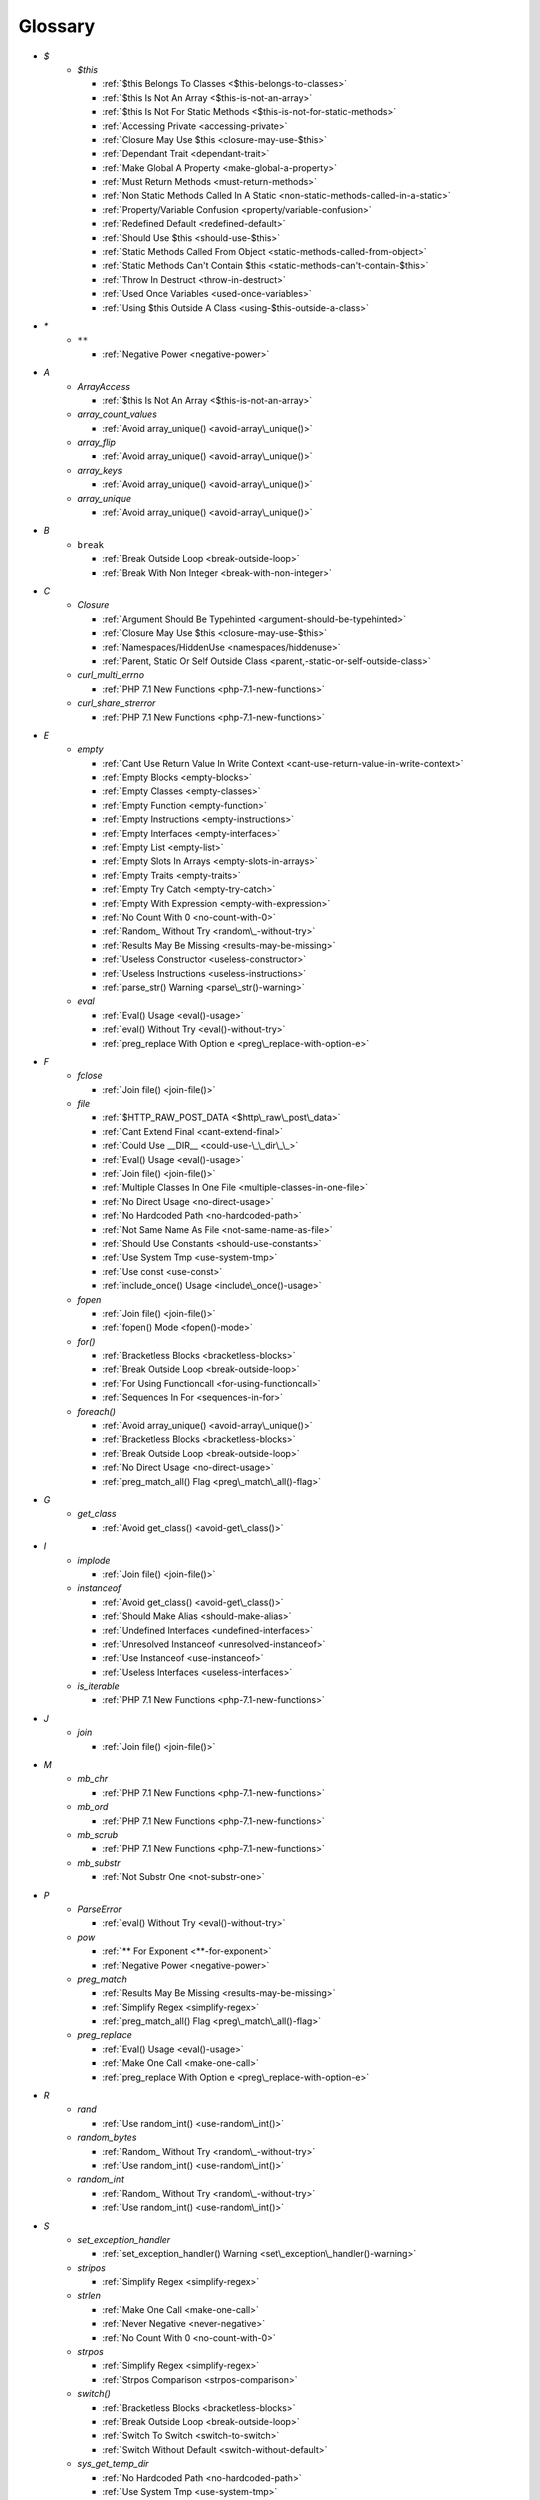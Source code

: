 .. Glossary:

Glossary
============
+ `$`
    + `$this`

      + :ref:`$this Belongs To Classes <$this-belongs-to-classes>`
      + :ref:`$this Is Not An Array <$this-is-not-an-array>`
      + :ref:`$this Is Not For Static Methods <$this-is-not-for-static-methods>`
      + :ref:`Accessing Private <accessing-private>`
      + :ref:`Closure May Use $this <closure-may-use-$this>`
      + :ref:`Dependant Trait <dependant-trait>`
      + :ref:`Make Global A Property <make-global-a-property>`
      + :ref:`Must Return Methods <must-return-methods>`
      + :ref:`Non Static Methods Called In A Static <non-static-methods-called-in-a-static>`
      + :ref:`Property/Variable Confusion <property/variable-confusion>`
      + :ref:`Redefined Default <redefined-default>`
      + :ref:`Should Use $this <should-use-$this>`
      + :ref:`Static Methods Called From Object <static-methods-called-from-object>`
      + :ref:`Static Methods Can't Contain $this <static-methods-can't-contain-$this>`
      + :ref:`Throw In Destruct <throw-in-destruct>`
      + :ref:`Used Once Variables <used-once-variables>`
      + :ref:`Using $this Outside A Class <using-$this-outside-a-class>`


+ `*`
    + ``**``

      + :ref:`Negative Power <negative-power>`


+ `A`
    + `ArrayAccess`

      + :ref:`$this Is Not An Array <$this-is-not-an-array>`

    + `array_count_values`

      + :ref:`Avoid array_unique() <avoid-array\_unique()>`

    + `array_flip`

      + :ref:`Avoid array_unique() <avoid-array\_unique()>`

    + `array_keys`

      + :ref:`Avoid array_unique() <avoid-array\_unique()>`

    + `array_unique`

      + :ref:`Avoid array_unique() <avoid-array\_unique()>`


+ `B`
    + ``break``

      + :ref:`Break Outside Loop <break-outside-loop>`
      + :ref:`Break With Non Integer <break-with-non-integer>`


+ `C`
    + `Closure`

      + :ref:`Argument Should Be Typehinted <argument-should-be-typehinted>`
      + :ref:`Closure May Use $this <closure-may-use-$this>`
      + :ref:`Namespaces/HiddenUse <namespaces/hiddenuse>`
      + :ref:`Parent, Static Or Self Outside Class <parent,-static-or-self-outside-class>`

    + `curl_multi_errno`

      + :ref:`PHP 7.1 New Functions <php-7.1-new-functions>`

    + `curl_share_strerror`

      + :ref:`PHP 7.1 New Functions <php-7.1-new-functions>`


+ `E`
    + `empty`

      + :ref:`Cant Use Return Value In Write Context <cant-use-return-value-in-write-context>`
      + :ref:`Empty Blocks <empty-blocks>`
      + :ref:`Empty Classes <empty-classes>`
      + :ref:`Empty Function <empty-function>`
      + :ref:`Empty Instructions <empty-instructions>`
      + :ref:`Empty Interfaces <empty-interfaces>`
      + :ref:`Empty List <empty-list>`
      + :ref:`Empty Slots In Arrays <empty-slots-in-arrays>`
      + :ref:`Empty Traits <empty-traits>`
      + :ref:`Empty Try Catch <empty-try-catch>`
      + :ref:`Empty With Expression <empty-with-expression>`
      + :ref:`No Count With 0 <no-count-with-0>`
      + :ref:`Random_ Without Try <random\_-without-try>`
      + :ref:`Results May Be Missing <results-may-be-missing>`
      + :ref:`Useless Constructor <useless-constructor>`
      + :ref:`Useless Instructions <useless-instructions>`
      + :ref:`parse_str() Warning <parse\_str()-warning>`

    + `eval`

      + :ref:`Eval() Usage <eval()-usage>`
      + :ref:`eval() Without Try <eval()-without-try>`
      + :ref:`preg_replace With Option e <preg\_replace-with-option-e>`


+ `F`
    + `fclose`

      + :ref:`Join file() <join-file()>`

    + `file`

      + :ref:`$HTTP_RAW_POST_DATA <$http\_raw\_post\_data>`
      + :ref:`Cant Extend Final <cant-extend-final>`
      + :ref:`Could Use __DIR__ <could-use-\_\_dir\_\_>`
      + :ref:`Eval() Usage <eval()-usage>`
      + :ref:`Join file() <join-file()>`
      + :ref:`Multiple Classes In One File <multiple-classes-in-one-file>`
      + :ref:`No Direct Usage <no-direct-usage>`
      + :ref:`No Hardcoded Path <no-hardcoded-path>`
      + :ref:`Not Same Name As File <not-same-name-as-file>`
      + :ref:`Should Use Constants <should-use-constants>`
      + :ref:`Use System Tmp <use-system-tmp>`
      + :ref:`Use const <use-const>`
      + :ref:`include_once() Usage <include\_once()-usage>`

    + `fopen`

      + :ref:`Join file() <join-file()>`
      + :ref:`fopen() Mode <fopen()-mode>`

    + `for()`

      + :ref:`Bracketless Blocks <bracketless-blocks>`
      + :ref:`Break Outside Loop <break-outside-loop>`
      + :ref:`For Using Functioncall <for-using-functioncall>`
      + :ref:`Sequences In For <sequences-in-for>`

    + `foreach()`

      + :ref:`Avoid array_unique() <avoid-array\_unique()>`
      + :ref:`Bracketless Blocks <bracketless-blocks>`
      + :ref:`Break Outside Loop <break-outside-loop>`
      + :ref:`No Direct Usage <no-direct-usage>`
      + :ref:`preg_match_all() Flag <preg\_match\_all()-flag>`


+ `G`
    + `get_class`

      + :ref:`Avoid get_class() <avoid-get\_class()>`


+ `I`
    + `implode`

      + :ref:`Join file() <join-file()>`

    + `instanceof`

      + :ref:`Avoid get_class() <avoid-get\_class()>`
      + :ref:`Should Make Alias <should-make-alias>`
      + :ref:`Undefined Interfaces <undefined-interfaces>`
      + :ref:`Unresolved Instanceof <unresolved-instanceof>`
      + :ref:`Use Instanceof <use-instanceof>`
      + :ref:`Useless Interfaces <useless-interfaces>`

    + `is_iterable`

      + :ref:`PHP 7.1 New Functions <php-7.1-new-functions>`


+ `J`
    + `join`

      + :ref:`Join file() <join-file()>`


+ `M`
    + `mb_chr`

      + :ref:`PHP 7.1 New Functions <php-7.1-new-functions>`

    + `mb_ord`

      + :ref:`PHP 7.1 New Functions <php-7.1-new-functions>`

    + `mb_scrub`

      + :ref:`PHP 7.1 New Functions <php-7.1-new-functions>`

    + `mb_substr`

      + :ref:`Not Substr One <not-substr-one>`


+ `P`
    + `ParseError`

      + :ref:`eval() Without Try <eval()-without-try>`

    + `pow`

      + :ref:`** For Exponent <**-for-exponent>`
      + :ref:`Negative Power <negative-power>`

    + `preg_match`

      + :ref:`Results May Be Missing <results-may-be-missing>`
      + :ref:`Simplify Regex <simplify-regex>`
      + :ref:`preg_match_all() Flag <preg\_match\_all()-flag>`

    + `preg_replace`

      + :ref:`Eval() Usage <eval()-usage>`
      + :ref:`Make One Call <make-one-call>`
      + :ref:`preg_replace With Option e <preg\_replace-with-option-e>`


+ `R`
    + `rand`

      + :ref:`Use random_int() <use-random\_int()>`

    + `random_bytes`

      + :ref:`Random_ Without Try <random\_-without-try>`
      + :ref:`Use random_int() <use-random\_int()>`

    + `random_int`

      + :ref:`Random_ Without Try <random\_-without-try>`
      + :ref:`Use random_int() <use-random\_int()>`


+ `S`
    + `set_exception_handler`

      + :ref:`set_exception_handler() Warning <set\_exception\_handler()-warning>`

    + `stripos`

      + :ref:`Simplify Regex <simplify-regex>`

    + `strlen`

      + :ref:`Make One Call <make-one-call>`
      + :ref:`Never Negative <never-negative>`
      + :ref:`No Count With 0 <no-count-with-0>`

    + `strpos`

      + :ref:`Simplify Regex <simplify-regex>`
      + :ref:`Strpos Comparison <strpos-comparison>`

    + `switch()`

      + :ref:`Bracketless Blocks <bracketless-blocks>`
      + :ref:`Break Outside Loop <break-outside-loop>`
      + :ref:`Switch To Switch <switch-to-switch>`
      + :ref:`Switch Without Default <switch-without-default>`

    + `sys_get_temp_dir`

      + :ref:`No Hardcoded Path <no-hardcoded-path>`
      + :ref:`Use System Tmp <use-system-tmp>`


+ `T`
    + `Throwable`

      + :ref:`Empty Try Catch <empty-try-catch>`
      + :ref:`set_exception_handler() Warning <set\_exception\_handler()-warning>`

    + `throw`

      + :ref:`Exception Order <exception-order>`
      + :ref:`Exit() Usage <exit()-usage>`
      + :ref:`Multiple Exceptions Catch() <multiple-exceptions-catch()>`
      + :ref:`No Parenthesis For Language Construct <no-parenthesis-for-language-construct>`
      + :ref:`Should Chain Exception <should-chain-exception>`
      + :ref:`Switch Without Default <switch-without-default>`
      + :ref:`Throw Functioncall <throw-functioncall>`
      + :ref:`Throw In Destruct <throw-in-destruct>`
      + :ref:`Throws An Assignement <throws-an-assignement>`
      + :ref:`Unreachable Code <unreachable-code>`
      + :ref:`__toString() Throws Exception <\_\_tostring()-throws-exception>`

    + `time`

      + :ref:`Assign Default To Properties <assign-default-to-properties>`
      + :ref:`Avoid Parenthesis <avoid-parenthesis>`
      + :ref:`Avoir Sleep()/Usleep() <avoir-sleep()/usleep()>`
      + :ref:`Class Name Case Difference <class-name-case-difference>`
      + :ref:`Class, Interface Or Trait With Identical Names <class,-interface-or-trait-with-identical-names>`
      + :ref:`Classes Mutually Extending Each Other <classes-mutually-extending-each-other>`
      + :ref:`Constant Scalar Expressions <constant-scalar-expressions>`
      + :ref:`Echo With Concat <echo-with-concat>`
      + :ref:`Eval() Usage <eval()-usage>`
      + :ref:`Exit() Usage <exit()-usage>`
      + :ref:`Instantiating Abstract Class <instantiating-abstract-class>`
      + :ref:`Multiple Class Declarations <multiple-class-declarations>`
      + :ref:`Multiple Classes In One File <multiple-classes-in-one-file>`
      + :ref:`No Count With 0 <no-count-with-0>`
      + :ref:`No array_merge() In Loops <no-array\_merge()-in-loops>`
      + :ref:`Non Static Methods Called In A Static <non-static-methods-called-in-a-static>`
      + :ref:`Old Style Constructor <old-style-constructor>`
      + :ref:`Redefined Default <redefined-default>`
      + :ref:`Short Open Tags <short-open-tags>`
      + :ref:`Should Be Single Quote <should-be-single-quote>`
      + :ref:`Should Make Alias <should-make-alias>`
      + :ref:`Static Loop <static-loop>`
      + :ref:`Switch Without Default <switch-without-default>`
      + :ref:`Throw In Destruct <throw-in-destruct>`
      + :ref:`Throws An Assignement <throws-an-assignement>`
      + :ref:`Timestamp Difference <timestamp-difference>`
      + :ref:`Unescaped Variables In Templates <unescaped-variables-in-templates>`
      + :ref:`Use const <use-const>`
      + :ref:`Used Once Variables <used-once-variables>`
      + :ref:`eval() Without Try <eval()-without-try>`
      + :ref:`func_get_arg() Modified <func\_get\_arg()-modified>`
      + :ref:`preg_match_all() Flag <preg\_match\_all()-flag>`
      + :ref:`var_dump()... Usage <var\_dump()...-usage>`


+ `U`
    + `uasort`

      + :ref:`Usort Sorting In PHP 7.0 <usort-sorting-in-php-7.0>`

    + `uksort`

      + :ref:`Usort Sorting In PHP 7.0 <usort-sorting-in-php-7.0>`

    + `usort`

      + :ref:`Usort Sorting In PHP 7.0 <usort-sorting-in-php-7.0>`


+ `W`
    + `while()`

      + :ref:`Bracketless Blocks <bracketless-blocks>`
      + :ref:`Break Outside Loop <break-outside-loop>`


+ `_`
    + `__call`

      + :ref:`Must Return Methods <must-return-methods>`

    + `__construct`

      + :ref:`Make Global A Property <make-global-a-property>`
      + :ref:`Non Ascii Variables <non-ascii-variables>`
      + :ref:`Old Style Constructor <old-style-constructor>`
      + :ref:`Redefined Default <redefined-default>`
      + :ref:`Throw In Destruct <throw-in-destruct>`

    + `__debugInfo`

      + :ref:`Must Return Methods <must-return-methods>`
      + :ref:`__debugInfo() <\_\_debuginfo()>`

    + `__destruct`

      + :ref:`Throw In Destruct <throw-in-destruct>`

    + `__get`

      + :ref:`Must Return Methods <must-return-methods>`
      + :ref:`No Direct Call To Magic Method <no-direct-call-to-magic-method>`

    + `__invoke`

      + :ref:`Must Return Methods <must-return-methods>`

    + `__isset`

      + :ref:`Must Return Methods <must-return-methods>`

    + `__set`

      + :ref:`Must Return Methods <must-return-methods>`
      + :ref:`No Direct Call To Magic Method <no-direct-call-to-magic-method>`

    + `__sleep`

      + :ref:`Must Return Methods <must-return-methods>`

    + `__toString`

      + :ref:`Must Return Methods <must-return-methods>`
      + :ref:`__toString() Throws Exception <\_\_tostring()-throws-exception>`



